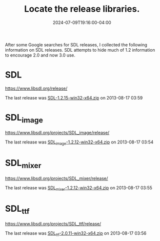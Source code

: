 #+TITLE: Locate the release libraries.
#+DATE: 2024-07-09T19:16:00-04:00
#+WEIGHT: 40

After some Google searches for SDL releases, I collected the following information on SDL releases.
SDL attempts to hide much of 1.2 information to encourage 2.0 and now 3.0 use.


* SDL

[[https://www.libsdl.org/release/]]

The last release was [[https://www.libsdl.org/release/SDL-1.2.15-win32-x64.zip][SDL-1.2.15-win32-x64.zip]] on 2013-08-17 03:59	

* SDL_image

[[https://www.libsdl.org/projects/SDL_image/release/]]

The last release was [[https://www.libsdl.org/projects/SDL_image/release/SDL_image-1.2.12-win32-x64.zip][SDL_image-1.2.12-win32-x64.zip]] on 2013-08-17 03:54

* SDL_mixer

[[https://www.libsdl.org/projects/SDL_mixer/release/]]

The last release was [[https://www.libsdl.org/projects/SDL_mixer/release/SDL_mixer-1.2.12-win32-x64.zip][SDL_mixer-1.2.12-win32-x64.zip]] on 2013-08-17 03:55

* SDL_ttf

[[https://www.libsdl.org/projects/SDL_ttf/release/]]

The last release was [[https://www.libsdl.org/projects/SDL_ttf/release/SDL_ttf-2.0.11-win32-x64.zip][SDL_ttf-2.0.11-win32-x64.zip]] on 2013-08-17 03:56	


